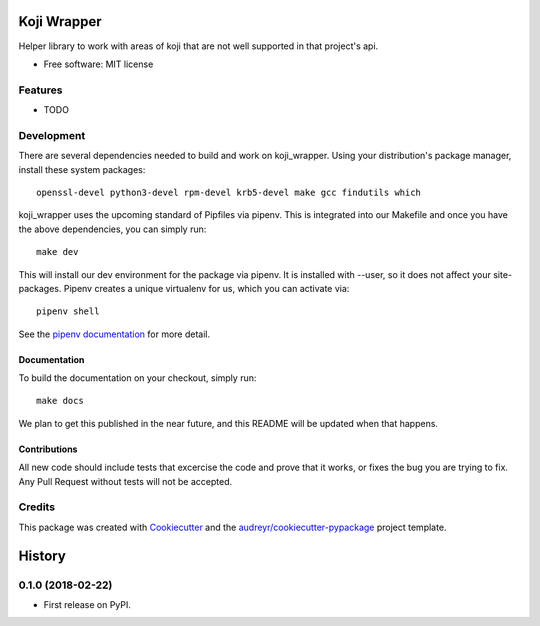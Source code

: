 ============
Koji Wrapper
============


.. image:: https://img.shields.io/pypi/v/koji_wrapper.svg
        :target: https://pypi.python.org/pypi/koji_wrapper

.. image:: https://img.shields.io/travis/release-depot/koji_wrapper.svg
        :target: https://travis-ci.org/release-depot/koji_wrapper


Helper library to work with areas of koji that are not well supported in that project's api.

* Free software: MIT license


Features
--------

* TODO

Development
-----------

There are several dependencies needed to build and work on koji_wrapper.  Using
your distribution's package manager, install these system packages::

  openssl-devel python3-devel rpm-devel krb5-devel make gcc findutils which

koji_wrapper uses the upcoming standard of Pipfiles via pipenv.  This is integrated
into our Makefile and once you have the above dependencies, you can simply run::

  make dev

This will install our dev environment for the package via pipenv.  It is installed
with --user, so it does not affect your site-packages.  Pipenv creates a unique virtualenv
for us, which you can activate via::

  pipenv shell

See the `pipenv documentation <https://docs.pipenv.org/>`_ for more detail.

Documentation
*************

To build the documentation on your checkout, simply run::

  make docs

We plan to get this published in the near future, and this README will be
updated when that happens.

Contributions
*************

All new code should include tests that excercise the code and prove that it
works, or fixes the bug you are trying to fix.  Any Pull Request without tests
will not be accepted.

Credits
-------

This package was created with Cookiecutter_ and the `audreyr/cookiecutter-pypackage`_ project template.

.. _Cookiecutter: https://github.com/audreyr/cookiecutter
.. _`audreyr/cookiecutter-pypackage`: https://github.com/audreyr/cookiecutter-pypackage


=======
History
=======

0.1.0 (2018-02-22)
------------------

* First release on PyPI.


